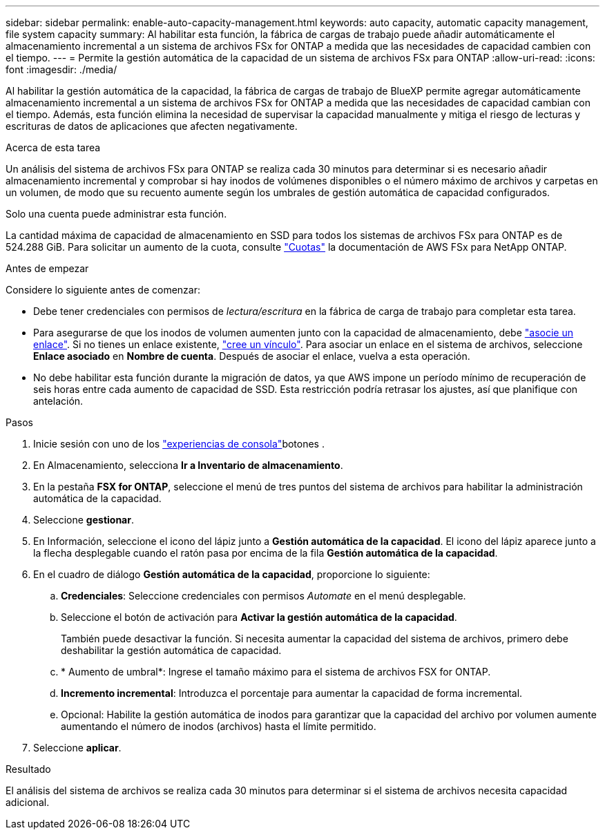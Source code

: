 ---
sidebar: sidebar 
permalink: enable-auto-capacity-management.html 
keywords: auto capacity, automatic capacity management, file system capacity 
summary: Al habilitar esta función, la fábrica de cargas de trabajo puede añadir automáticamente el almacenamiento incremental a un sistema de archivos FSx for ONTAP a medida que las necesidades de capacidad cambien con el tiempo. 
---
= Permite la gestión automática de la capacidad de un sistema de archivos FSx para ONTAP
:allow-uri-read: 
:icons: font
:imagesdir: ./media/


[role="lead"]
Al habilitar la gestión automática de la capacidad, la fábrica de cargas de trabajo de BlueXP permite agregar automáticamente almacenamiento incremental a un sistema de archivos FSx for ONTAP a medida que las necesidades de capacidad cambian con el tiempo. Además, esta función elimina la necesidad de supervisar la capacidad manualmente y mitiga el riesgo de lecturas y escrituras de datos de aplicaciones que afecten negativamente.

.Acerca de esta tarea
Un análisis del sistema de archivos FSx para ONTAP se realiza cada 30 minutos para determinar si es necesario añadir almacenamiento incremental y comprobar si hay inodos de volúmenes disponibles o el número máximo de archivos y carpetas en un volumen, de modo que su recuento aumente según los umbrales de gestión automática de capacidad configurados.

Solo una cuenta puede administrar esta función.

La cantidad máxima de capacidad de almacenamiento en SSD para todos los sistemas de archivos FSx para ONTAP es de 524.288 GiB. Para solicitar un aumento de la cuota, consulte link:https://docs.aws.amazon.com/fsx/latest/ONTAPGuide/limits.html["Cuotas"^] la documentación de AWS FSx para NetApp ONTAP.

.Antes de empezar
Considere lo siguiente antes de comenzar:

* Debe tener credenciales con permisos de _lectura/escritura_ en la fábrica de carga de trabajo para completar esta tarea.
* Para asegurarse de que los inodos de volumen aumenten junto con la capacidad de almacenamiento, debe link:manage-links.html["asocie un enlace"]. Si no tienes un enlace existente, link:create-link.html["cree un vínculo"]. Para asociar un enlace en el sistema de archivos, seleccione *Enlace asociado* en *Nombre de cuenta*. Después de asociar el enlace, vuelva a esta operación.
* No debe habilitar esta función durante la migración de datos, ya que AWS impone un período mínimo de recuperación de seis horas entre cada aumento de capacidad de SSD. Esta restricción podría retrasar los ajustes, así que planifique con antelación.


.Pasos
. Inicie sesión con uno de los link:https://docs.netapp.com/us-en/workload-setup-admin/console-experiences.html["experiencias de consola"^]botones .
. En Almacenamiento, selecciona *Ir a Inventario de almacenamiento*.
. En la pestaña *FSX for ONTAP*, seleccione el menú de tres puntos del sistema de archivos para habilitar la administración automática de la capacidad.
. Seleccione *gestionar*.
. En Información, seleccione el icono del lápiz junto a *Gestión automática de la capacidad*. El icono del lápiz aparece junto a la flecha desplegable cuando el ratón pasa por encima de la fila *Gestión automática de la capacidad*.
. En el cuadro de diálogo *Gestión automática de la capacidad*, proporcione lo siguiente:
+
.. *Credenciales*: Seleccione credenciales con permisos _Automate_ en el menú desplegable.
.. Seleccione el botón de activación para *Activar la gestión automática de la capacidad*.
+
También puede desactivar la función. Si necesita aumentar la capacidad del sistema de archivos, primero debe deshabilitar la gestión automática de capacidad.

.. * Aumento de umbral*: Ingrese el tamaño máximo para el sistema de archivos FSX for ONTAP.
.. *Incremento incremental*: Introduzca el porcentaje para aumentar la capacidad de forma incremental.
.. Opcional: Habilite la gestión automática de inodos para garantizar que la capacidad del archivo por volumen aumente aumentando el número de inodos (archivos) hasta el límite permitido.


. Seleccione *aplicar*.


.Resultado
El análisis del sistema de archivos se realiza cada 30 minutos para determinar si el sistema de archivos necesita capacidad adicional.
